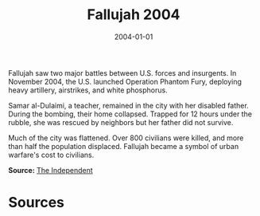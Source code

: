#+TITLE: Fallujah 2004
#+DATE: 2004-01-01
#+HUGO_BASE_DIR: ../../
#+HUGO_SECTION: essays
#+HUGO_TAGS: Civilians
#+EXPORT_FILE_NAME: 30-14-Fallujah-2004.org
#+LOCATION: Iraq
#+YEAR: 2004


Fallujah saw two major battles between U.S. forces and insurgents. In November 2004, the U.S. launched Operation Phantom Fury, deploying heavy artillery, airstrikes, and white phosphorus.

Samar al-Dulaimi, a teacher, remained in the city with her disabled father. During the bombing, their home collapsed. Trapped for 12 hours under the rubble, she was rescued by neighbors but her father did not survive.

Much of the city was flattened. Over 800 civilians were killed, and more than half the population displaced. Fallujah became a symbol of urban warfare's cost to civilians.

**Source:** [[https://www.independent.co.uk/news/world/middle-east/fallujah-battle-us-war-crimes-a9260366.html][The Independent]]

* Sources
:PROPERTIES:
:EXPORT_EXCLUDE: t
:END:
